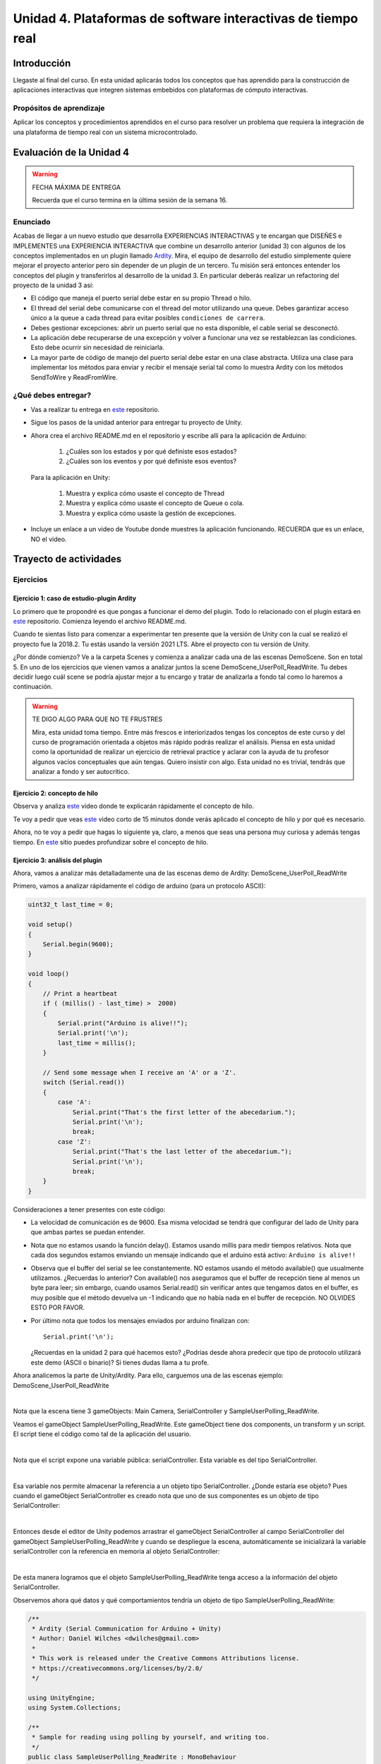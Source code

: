 Unidad 4. Plataformas de software interactivas de tiempo real
===================================================================

Introducción 
-------------

Llegaste al final del curso. En esta unidad aplicarás todos los conceptos que has 
aprendido para la construcción de aplicaciones interactivas que integren sistemas 
embebidos con plataformas de cómputo interactivas. 

Propósitos de aprendizaje
****************************

Aplicar los conceptos y procedimientos aprendidos en el curso para resolver un problema 
que requiera la integración de una plataforma de tiempo real con un sistema microcontrolado.


Evaluación de la Unidad 4
---------------------------

.. warning:: FECHA MÁXIMA DE ENTREGA

    Recuerda que el curso termina en la última sesión de la semana 16.


Enunciado
***********

Acabas de llegar a un nuevo estudio que desarrolla EXPERIENCIAS INTERACTIVAS y te encargan 
que DISEÑES e IMPLEMENTES una EXPERIENCIA INTERACTIVA que combine un desarrollo anterior (unidad 3) 
con algunos de los conceptos implementados en un plugin llamado 
`Ardity <https://github.com/DWilches/Ardity>`__. Mira, el equipo de desarrollo del estudio simplemente 
quiere mejorar el proyecto anterior pero sin depender de un plugin de un 
tercero. Tu misión será entonces entender los conceptos del plugin y transferirlos al desarrollo 
de la unidad 3. En particular deberás realizar un refactoring del proyecto de la unidad 3 así:


* El código que maneja el puerto serial debe estar en su propio Thread o hilo.
* El thread del serial debe comunicarse con el thread del motor utilizando una queue. 
  Debes garantizar acceso único a la queue a cada thread para evitar posibles 
  ``condiciones de carrera``.
* Debes gestionar excepciones: abrir un puerto serial que no esta disponible, el cable 
  serial se desconectó.
* La aplicación debe recuperarse de una excepción y volver a funcionar una vez se restablezcan 
  las condiciones. Esto debe ocurrir sin necesidad de reiniciarla.
* La mayor parte de código de manejo del puerto serial debe estar en una clase abstracta. Utiliza 
  una clase para implementar los métodos para enviar y recibir el mensaje serial tal como 
  lo muestra Ardity con los métodos SendToWire y ReadFromWire.

¿Qué debes entregar?
***********************

* Vas a realizar tu entrega en `este <https://classroom.github.com/a/rOd7jm0I>`__ repositorio.
* Sigue los pasos de la unidad anterior para entregar tu proyecto de Unity.
* Ahora crea el archivo README.md en el repositorio y escribe allí para la 
  aplicación de Arduino: 

    #. ¿Cuáles son los estados y por qué definiste esos estados?
    #. ¿Cuáles son los eventos y por qué definiste esos eventos?

  Para la aplicación en Unity:

    #. Muestra y explica cómo usaste el concepto de Thread
    #. Muestra y explica cómo usaste el concepto de Queue o cola.
    #. Muestra y explica cómo usaste la gestión de excepciones.

* Incluye un enlace a un video de Youtube donde muestres la aplicación funcionando. 
  RECUERDA que es un enlace, NO el video.


Trayecto de actividades
-------------------------

Ejercicios
*************

Ejercicio 1: caso de estudio-plugin Ardity
^^^^^^^^^^^^^^^^^^^^^^^^^^^^^^^^^^^^^^^^^^^

Lo primero que te propondré es que pongas a funcionar el demo del plugin. Todo lo relacionado 
con el plugin estará en `este <https://github.com/DWilches/Ardity>`__ repositorio. 
Comienza leyendo el archivo README.md.

Cuando te sientas listo para comenzar a experimentar ten presente que la versión de Unity 
con la cual se realizó el proyecto fue la 2018.2. Tu estás usando la versión 2021 LTS. Abre 
el proyecto con tu versión de Unity.

¿Por dónde comienzo? Ve a la carpeta Scenes y comienza a analizar cada una de las escenas 
DemoScene. Son en total 5. En uno de los ejercicios que vienen vamos a analizar juntos la scene 
DemoScene_UserPoll_ReadWrite. Tu debes decidir luego cuál scene se podría ajustar mejor 
a tu encargo y tratar de analizarla a fondo tal como lo haremos a continuación.

.. warning:: TE DIGO ALGO PARA QUE NO TE FRUSTRES

    Mira, esta unidad toma tiempo. Entre más frescos e interiorizados tengas los conceptos 
    de este curso y del curso de programación orientada a objetos más rápido podrás realizar 
    el análisis. Piensa en esta unidad como la oportunidad de realizar un ejercicio 
    de retrieval practice y aclarar con la ayuda de tu profesor algunos vacíos conceptuales 
    que aún tengas. Quiero insistir con algo. Esta unidad no es trivial, tendrás que analizar 
    a fondo y ser autocrítico.

Ejercicio 2: concepto de hilo
^^^^^^^^^^^^^^^^^^^^^^^^^^^^^^^^^^

Observa y analiza `este <https://youtu.be/5wpSidCEJn4>`__ video donde te explicarán rápidamente 
el concepto de hilo.

Te voy a pedir que veas `este <https://youtu.be/nv1NUR-qjcU>`__ video corto de 15 minutos donde 
verás aplicado el concepto de hilo y por qué es necesario.

Ahora, no te voy a pedir que hagas lo siguiente ya, claro, a menos que seas una persona muy curiosa y 
además tengas tiempo. En `este <https://learn.microsoft.com/en-us/dotnet/standard/threading/managed-threading-basics>`__ 
sitio puedes profundizar sobre el concepto de hilo.

Ejercicio 3: análisis del plugin
^^^^^^^^^^^^^^^^^^^^^^^^^^^^^^^^^^

Ahora, vamos a analizar más detalladamente una de las escenas demo de Ardity:
DemoScene_UserPoll_ReadWrite

Primero, vamos a analizar rápidamente el código de arduino (para un protocolo ASCII):

.. code-block:: cpp

    uint32_t last_time = 0;
    
    void setup()
    {
        Serial.begin(9600);
    }
    
    void loop()
    {
        // Print a heartbeat
        if ( (millis() - last_time) >  2000)
        {
            Serial.print("Arduino is alive!!");
            Serial.print('\n');
            last_time = millis();
        }
    
        // Send some message when I receive an 'A' or a 'Z'.
        switch (Serial.read())
        {
            case 'A':
                Serial.print("That's the first letter of the abecedarium.");
                Serial.print('\n');
                break;
            case 'Z':
                Serial.print("That's the last letter of the abecedarium.");
                Serial.print('\n');
                break;
        }
    }

Consideraciones a tener presentes con este código:

* La velocidad de comunicación es de 9600. Esa misma velocidad se tendrá que configurar
  del lado de Unity para que ambas partes se puedan entender.
* Nota que no estamos usando la función delay(). Estamos usando millis para medir tiempos
  relativos. Nota que cada dos segundos estamos enviando un mensaje indicando que el
  arduino está activo:  ``Arduino is alive!!``
* Observa que el buffer del serial se lee constantemente. NO estamos usando
  el método available() que usualmente utilizamos. ¿Recuerdas lo anterior? Con available()
  nos aseguramos que el buffer de recepción tiene al menos un byte para leer; 
  sin embargo, cuando usamos Serial.read() sin verificar antes que tengamos datos en el
  buffer, es muy posible que el método devuelva un -1 indicando que no había nada en el
  buffer de recepción. NO OLVIDES ESTO POR FAVOR.
* Por último nota que todos los mensajes enviados por arduino finalizan con:: 
    
    Serial.print('\n');

  ¿Recuerdas en la unidad 2 para qué hacemos esto? ¿Podrías desde ahora predecir que 
  tipo de protocolo utilizará este demo (ASCII o binario)? Si tienes dudas llama a tu profe.

Ahora analicemos la parte de Unity/Ardity. Para ello, carguemos una de las escenas ejemplo:
DemoScene_UserPoll_ReadWrite

.. image:: ../_static/scenes.jpg
   :scale: 100%
   :align: center
   :alt: scenes

|

Nota que la escena tiene 3 gameObjects: Main Camera, SerialController y SampleUserPolling_ReadWrite.

Veamos el gameObject SampleUserPolling_ReadWrite. Este gameObject tiene dos components, un transform
y un script. El script tiene el código como tal de la aplicación del usuario.

.. image:: ../_static/user_code.jpg
   :scale: 100%
   :align: center
   :alt: user_code

|

Nota que el script expone una variable pública: serialController. Esta variable es del tipo SerialController.

.. image:: ../_static/serialControllerVarCode.jpg
   :scale: 100%
   :align: center
   :alt: controller

|

Esa variable nos permite almacenar la referencia a un objeto tipo SerialController. ¿Donde estaría ese
objeto? Pues cuando el gameObject SerialController es creado nota que uno de sus componentes es un objeto
de tipo SerialController:

.. image:: ../_static/serialControllerGO_Components.jpg
   :scale: 100%
   :align: center
   :alt: serial controller GO

|

Entonces desde el editor de Unity podemos arrastrar el gameObject SerialController al campo SerialController
del gameObject SampleUserPolling_ReadWrite y cuando se despliegue la escena, automáticamente se inicializará
la variable serialController con la referencia en memoria al objeto SerialController:

.. image:: ../_static/serialControllerUnityEditor.jpg
   :scale: 100%
   :align: center
   :alt: serial controller unity editor

|

De esta manera logramos que el objeto SampleUserPolling_ReadWrite tenga acceso a la información
del objeto SerialController.

Observemos ahora qué datos y qué comportamientos tendría un objeto de tipo SampleUserPolling_ReadWrite:

.. code-block:: csharp

    /**
     * Ardity (Serial Communication for Arduino + Unity)
     * Author: Daniel Wilches <dwilches@gmail.com>
     *
     * This work is released under the Creative Commons Attributions license.
     * https://creativecommons.org/licenses/by/2.0/
     */

    using UnityEngine;
    using System.Collections;

    /**
     * Sample for reading using polling by yourself, and writing too.
     */
    public class SampleUserPolling_ReadWrite : MonoBehaviour
    {
        public SerialController serialController;

        // Initialization
        void Start()
        {
            serialController = GameObject.Find("SerialController").GetComponent<SerialController>();

            Debug.Log("Press A or Z to execute some actions");
        }

        // Executed each frame
        void Update()
        {
            //---------------------------------------------------------------------
            // Send data
            //---------------------------------------------------------------------

            // If you press one of these keys send it to the serial device. A
            // sample serial device that accepts this input is given in the README.
            if (Input.GetKeyDown(KeyCode.A))
            {
                Debug.Log("Sending A");
                serialController.SendSerialMessage("A");
            }

            if (Input.GetKeyDown(KeyCode.Z))
            {
                Debug.Log("Sending Z");
                serialController.SendSerialMessage("Z");
            }


            //---------------------------------------------------------------------
            // Receive data
            //---------------------------------------------------------------------

            string message = serialController.ReadSerialMessage();

            if (message == null)
                return;

            // Check if the message is plain data or a connect/disconnect event.
            if (ReferenceEquals(message, SerialController.SERIAL_DEVICE_CONNECTED))
                Debug.Log("Connection established");
            else if (ReferenceEquals(message, SerialController.SERIAL_DEVICE_DISCONNECTED))
                Debug.Log("Connection attempt failed or disconnection detected");
            else
                Debug.Log("Message arrived: " + message);
        }
    }

Vamos a realizar una prueba. Pero antes configuremos el puerto serial en el cual está conectado
el arduino. El arduino ya debe estar corriendo el código que te mostré al comienzo.

.. image:: ../_static/serialControllerCOM.jpg
   :scale: 100%
   :align: center
   :alt: serial controller COM

|

En este caso el puerto es COM4.

Corre el programa, abre la consola y selecciona la ventana Game del Editor de Unity. Con la ventana
seleccionada (click izquierdo del mouse), escribe las letras A y Z. Notarás los mensajes que aparecen
en la consola:

.. image:: ../_static/unityConsole.jpg
   :scale: 100%
   :align: center
   :alt: unity console

|

Una vez la aplicación funcione nota algo en el código de SampleUserPolling_ReadWrite:

.. code-block:: csharp

    serialController = GameObject.Find("SerialController").GetComponent<SerialController>();

Comenta esta línea y corre la aplicación de nuevo. Funciona?

Ahora, elimina el comentario de la línea y luego borra la referencia al SerialController
en el editor de Unity:

.. image:: ../_static/removeSerialControllerUnityEditor.jpg
   :scale: 100%
   :align: center
   :alt: remove serial controller

|

Corre de nuevo la aplicación.

* ¿Qué puedes concluir?
* ¿Para qué incluyó esta línea el autor del plugin?

Ahora analicemos el código del método Update de SampleUserPolling_ReadWrite:

.. code-block:: csharp

    // Executed each frame
    void Update()
    {
      .
      .
      .
      serialController.SendSerialMessage("A");
      .
      .
      .
      string message = serialController.ReadSerialMessage();
      .
      .
      .
    }

¿Recuerdas cada cuánto se llama el método Update? 

Update se llama en cada frame. Lo llama automáticamente el motor de Unity

Nota los dos métodos que se resaltan:

.. code-block:: csharp

    serialController.SendSerialMessage("A");
    string message = serialController.ReadSerialMessage();

Ambos métodos se llaman sobre el objeto cuya dirección en memoria está guardada en
la variable serialController.

El primer método permite enviar la letra A y el segundo permite recibir una cadena
de caracteres.

* ¿Cada cuánto se envía la letra A o la Z?
* ¿Cada cuánto leemos si nos llegaron mensajes desde el arduino?

Ahora vamos a analizar cómo transita la letra A desde el SampleUserPolling_ReadWrite hasta
el arduino.

Para enviar la letra usamos el método SendSerialMessage de la clase SerialController. Observa
que la clase tiene dos variables protegidas importantes:

.. image:: ../_static/serialControllerUMLClass.jpg
   :scale: 35%
   :align: center
   :alt: serial controller UML class

|

.. code-block:: csharp

   protected Thread thread;
   protected SerialThreadLines serialThread;

Con esas variables vamos a administrar un nuevo hilo y vamos a almacenar una referencia 
a un objeto de tipo SerialThreadLines.

En el método onEnable de SerialController tenemos:

.. code-block:: csharp

   serialThread = new SerialThreadLines(portName, baudRate, reconnectionDelay, maxUnreadMessages);
   thread = new Thread(new ThreadStart(serialThread.RunForever));
   thread.Start();

Aquí vemos algo muy interesante, el código del nuevo hilo que estamos creando será RunForever y
ese código actuará sobre los datos del objeto cuya referencia está almacenada en serialThread.

Vamos a concentrarnos ahora en serialThread que es un objeto de la clase SerialThreadLines:

.. code-block:: csharp

    public class SerialThreadLines : AbstractSerialThread
    {
        public SerialThreadLines(string portName,
                                 int baudRate,
                                 int delayBeforeReconnecting,
                                 int maxUnreadMessages)
            : base(portName, baudRate, delayBeforeReconnecting, maxUnreadMessages, true)
        {
        }

        protected override void SendToWire(object message, SerialPort serialPort)
        {
            serialPort.WriteLine((string) message);
        }

        protected override object ReadFromWire(SerialPort serialPort)
        {
            return serialPort.ReadLine();
        }
    }

Al ver este código no se observa por ningún lado el método RunForever, que es el código
que ejecutará nuestro hilo. ¿Dónde está? Observa que SerialThreadLines también es un
AbstractSerialThread. Entonces es de esperar que el método RunForever esté en la clase
AbstractSerialThread.

Por otro lado nota que para enviar la letra A usamos el método SendSerialMessage también
sobre los datos del objeto referenciado por serialThread del cual ya sabemos que es un
SerialThreadLines y un AbstractSerialThread

.. code-block:: csharp

    public void SendSerialMessage(string message)
    {
        serialThread.SendMessage(message);
    }

Al igual que RunForever, el método SendMessage también está definido en AbstractSerialThread.

Veamos entonces ahora qué hacemos con la letra A:

.. code-block:: csharp

    public void SendMessage(object message)
    {
        outputQueue.Enqueue(message);
    }

Este código nos da la clave. Lo que estamos haciendo es guardar la letra A 
que queremos transmitir en una COLA. Esta estructura de datos permite 
PASAR información de un HILO a otro HILO.

¿Cuáles hilos?

Pues tenemos en este momento dos hilos: el hilo del motor y el nuevo hilo que creamos antes.
El hilo que ejecutará el código RunForever sobre los datos del objeto de tipo
SerialThreadLines:AbstractSerialThread. Por tanto, observa que la letra A la estamos
guardando en la COLA del SerialThreadLines:AbstractSerialThread

Si observas con detenimiento el código de RunForever:

.. code-block:: csharp

    public void RunForever()
    {
        try
        {
            while (!IsStopRequested())
            {
                ...
                try
                {
                    AttemptConnection();
                    while (!IsStopRequested())
                        RunOnce();
                }
                catch (Exception ioe)
                {
                ...
                }
            }
        }
        catch (Exception e)
        {
        ...
        }
    }

Los detalles están en RunOnce():

.. code-block:: csharp

    private void RunOnce()
    {
        try
        {
            // Send a message.
            if (outputQueue.Count != 0)
            {
                SendToWire(outputQueue.Dequeue(), serialPort);
            }
            object inputMessage = ReadFromWire(serialPort);
            if (inputMessage != null)
            {
                if (inputQueue.Count < maxUnreadMessages)
                {
                    inputQueue.Enqueue(inputMessage);
                }
            }
        }
        catch (TimeoutException)
        {
        }
    }

Y en este punto vemos finalmente qué es lo que pasa. Para enviar la letra
A, el código del hilo pregunta si hay mensajes en la cola. Si los hay,
nota que el mensaje se saca de la cola y se envía:

.. code-block:: csharp

   SendToWire(outputQueue.Dequeue(), serialPort);

Si buscamos el método SendToWire en AbstractSerialThread vemos:

.. code-block:: csharp
   
   protected abstract void SendToWire(object message, SerialPort serialPort);

Y aquí es donde se conectan las clases SerialThreadLines con AbstractSerialThread, ya
que el método SendToWire es abstracto, SerialThreadLines tendrá que implementarlo

.. code-block:: csharp

    public class SerialThreadLines : AbstractSerialThread
    {
        ...
        protected override void SendToWire(object message, SerialPort serialPort)
        {
            serialPort.WriteLine((string) message);
        }
        ...
    }

Aquí vemos finalmente el uso de la clase SerialPort de C# con el método
`WriteLine <https://docs.microsoft.com/en-us/dotnet/api/system.io.ports.serialport.writeline?view=netframework-4.8>`__ 

Finalmente, para recibir datos desde el serial, ocurre el proceso contrario:

.. code-block:: csharp


    public class SerialThreadLines : AbstractSerialThread
    {
        ...
        protected override object ReadFromWire(SerialPort serialPort)
        {
            return serialPort.ReadLine();
        }
    }

`ReadLine <https://docs.microsoft.com/en-us/dotnet/api/system.io.ports.serialport.readline?view=netframework-4.8>`__
también es la clase SerialPort. Si leemos cómo funciona ReadLine queda completamente claro la razón de usar otro
hilo:

.. warning::

  By default, the ReadLine method will block until a line is received. If this behavior is undesirable, set the
  ReadTimeout property to any non-zero value to force the ReadLine method to throw a TimeoutException if
  a line is not available on the port.

  Note that while this method does not return the NewLine value, the NewLine value is removed from the input buffer.


Por tanto, volviendo a RunOnce:

.. code-block:: csharp

    private void RunOnce()
    {
        try
        {
            if (outputQueue.Count != 0)
            {
                SendToWire(outputQueue.Dequeue(), serialPort);
            }

           object inputMessage = ReadFromWire(serialPort);
            if (inputMessage != null)
            {
                if (inputQueue.Count < maxUnreadMessages)
                {
                    inputQueue.Enqueue(inputMessage);
                }
                else
                {
                    Debug.LogWarning("Queue is full. Dropping message: " + inputMessage);
                }
            }
        }
        catch (TimeoutException)
        {
            // This is normal, not everytime we have a report from the serial device
        }
    }

Vemos que se envía el mensaje: 

.. code-block:: csharp

    SendToWire(outputQueue.Dequeue(), serialPort);

Y luego el hilo se bloquea esperando por una respuesta:

.. code-block:: csharp

    object inputMessage = ReadFromWire(serialPort);

Nota que primero se envía y luego el hilo se bloquea. NO SE DESBLOQUEARÁ HASTA que no envíe
una respuesta desde Arduino o pasen 100 ms que es el tiempo que dura bloqueada la función
antes de generar una excepción de timeout de lectura.

¿Cómo sabemos que son 100 ms? 

Mira con detenimiento el código. La siguiente línea te dará una pista.

.. code-block:: csharp

   // Amount of milliseconds alloted to a single read or connect. An
    // exception is thrown when such operations take more than this time
    // to complete.
    private const int readTimeout = 100;

Ejercicio 4: excepciones
^^^^^^^^^^^^^^^^^^^^^^^^^^

¿Cómo puedes identificar la gestión de excepciones en el código? El código 
que considera las posibles excepciones está arropado con la estructura de control 
try catch. 

Regresa al método ``RunForever``. Observa AttemptConnection. ¿Qué pasa al ejecutar 
serialPort.Open(); si no tienes un microcontrolador conectado o el puerto serial 
configurado no el correcto?

En este punto quiero que veas un poco de documentación. ¿Cómo hago para saber 
si un método puede generar excepciones? Eso te lo dice la documentación. Te dejo 
un ejemplo `aquí <https://learn.microsoft.com/en-us/dotnet/api/system.io.ports.serialport.open?view=netframework-4.8.1#exceptions>`__ 
para el método Open.

Preguntas para que pienses:

* Luego de ver la documentación podrías decir si ¿Es posible determinar que la excepción 
  está ocurriendo porque el nombre del puerto no comienza por la palabra COM?
* ¿Serial posible indicarle al usario que el puerto no puede abrirse porque otro programa 
  ya lo tiene abierto?
* En la scene DemoScene_UserPoll_ReadWrite ¿Qué pasa si desconectas el microcontrolador? y ¿Qué 
  pasa si lo vuelves a conectar?
* Explica tan detallado como puedas qué ocurre con la aplicación al desconectar y luego volver 
  a conectar el microcontrolador.

Ejercicio 5: evaluación formativa
^^^^^^^^^^^^^^^^^^^^^^^^^^^^^^^^^^

* Crea un proyecto nuevo en Unity.
* Configura el soporte para el puerto serial.
* OJO, no instales el paquete Ardity. SI YA LO HICISTE, vuelve a comenzar.
* Ahora toma únicamente LOS SCRIPTS de Ardity necesarios (SOLO LOS NECESARIOS)
  para hacer que la aplicación DEMO del ejercicio anterior funcione.